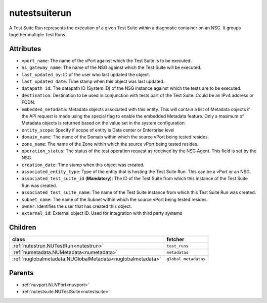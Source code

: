 .. _nutestsuiterun:

nutestsuiterun
===========================================

.. class:: nutestsuiterun.NUTestSuiteRun(bambou.nurest_object.NUMetaRESTObject,):

A Test Suite Run represents the execution of a given Test Suite within a diagnostic container on an NSG. It groups together multiple Test Runs.


Attributes
----------


- ``vport_name``: The name of the vPort against which the Test Suite is to be executed.

- ``ns_gateway_name``: The name of the NSG against which the Test Suite will be executed.

- ``last_updated_by``: ID of the user who last updated the object.

- ``last_updated_date``: Time stamp when this object was last updated.

- ``datapath_id``: The datapath ID (System ID) of the NSG instance against which the tests are to be executed.

- ``destination``: Destination to be used in conjunction with tests part of the Test Suite. Could be an IPv4 address or FQDN.

- ``embedded_metadata``: Metadata objects associated with this entity. This will contain a list of Metadata objects if the API request is made using the special flag to enable the embedded Metadata feature. Only a maximum of Metadata objects is returned based on the value set in the system configuration.

- ``entity_scope``: Specify if scope of entity is Data center or Enterprise level

- ``domain_name``: The name of the Domain within which the source vPort being tested resides.

- ``zone_name``: The name of the Zone within which the source vPort being tested resides.

- ``operation_status``: The status of the test operation request as received by the NSG Agent. This field is set by the NSG.

- ``creation_date``: Time stamp when this object was created.

- ``associated_entity_type``: Type of the entity that is hosting the Test Suite Run.  This can be a vPort or an NSG.

- ``associated_test_suite_id`` (**Mandatory**): The ID of the Test Suite from which this instance of the Test Suite Run was created.

- ``associated_test_suite_name``: The name of the Test Suite instance from which this Test Suite Run was created.

- ``subnet_name``: The name of the Subnet within which the source vPort being tested resides.

- ``owner``: Identifies the user that has created this object.

- ``external_id``: External object ID. Used for integration with third party systems




Children
--------

================================================================================================================================================               ==========================================================================================
**class**                                                                                                                                                      **fetcher**

:ref:`nutestrun.NUTestRun<nutestrun>`                                                                                                                            ``test_runs`` 
:ref:`numetadata.NUMetadata<numetadata>`                                                                                                                         ``metadatas`` 
:ref:`nuglobalmetadata.NUGlobalMetadata<nuglobalmetadata>`                                                                                                       ``global_metadatas`` 
================================================================================================================================================               ==========================================================================================



Parents
--------


- :ref:`nuvport.NUVPort<nuvport>`

- :ref:`nutestsuite.NUTestSuite<nutestsuite>`

